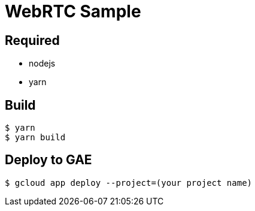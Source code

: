 = WebRTC Sample

== Required

* nodejs
* yarn

== Build

[source, console]
----
$ yarn
$ yarn build
----

== Deploy to GAE

[source, console]
----
$ gcloud app deploy --project=(your project name)
----
